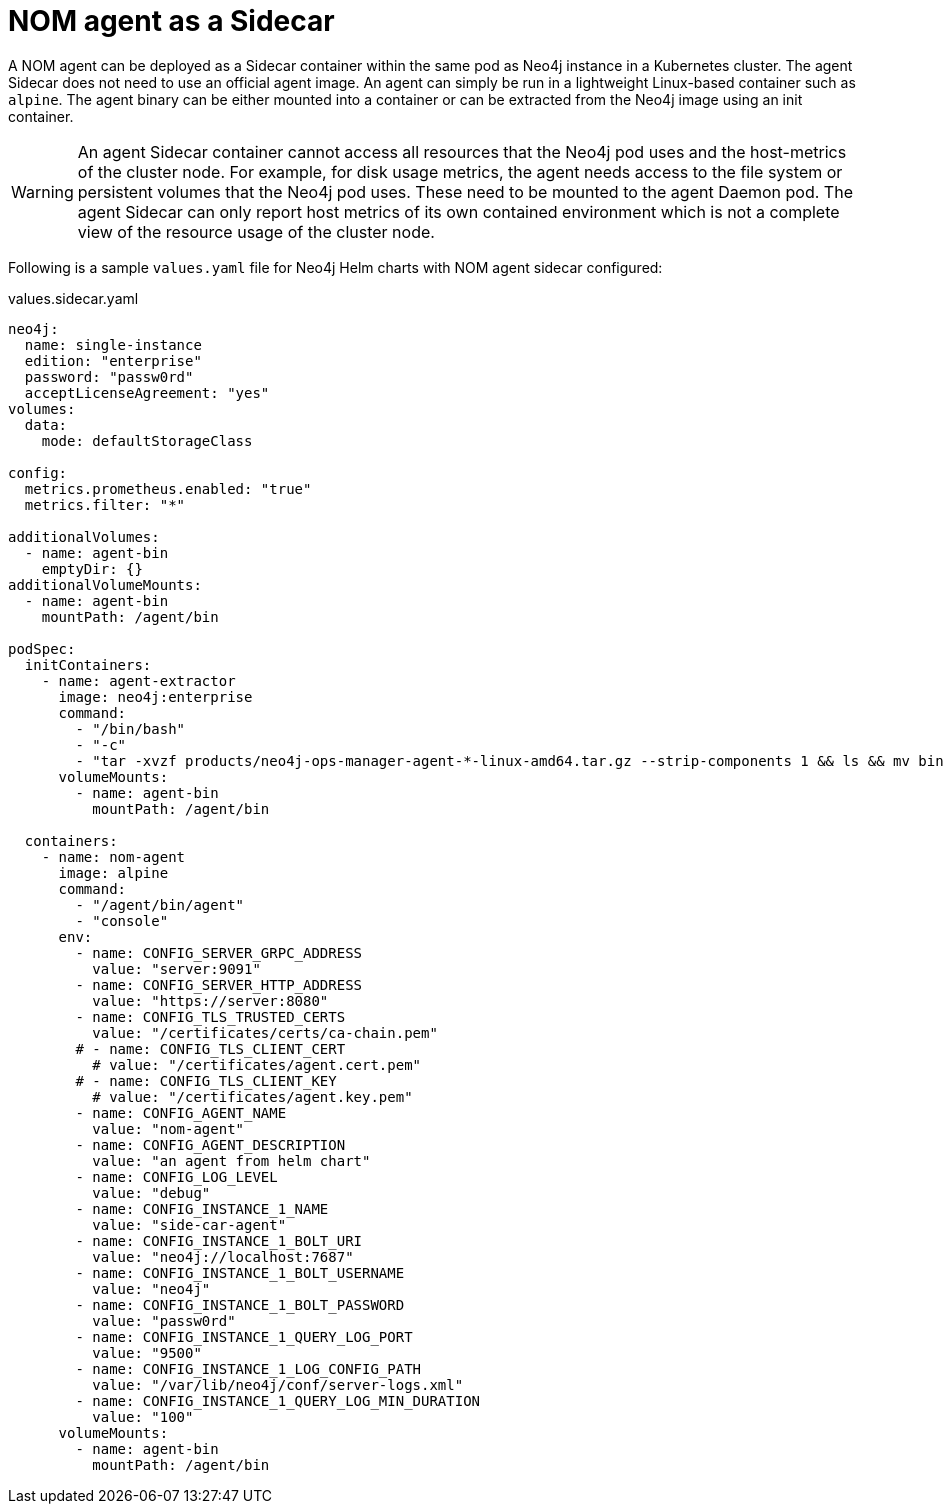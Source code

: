 = NOM agent as a Sidecar

A NOM agent can be deployed as a Sidecar container within the same pod as Neo4j instance in a Kubernetes cluster.
The agent Sidecar does not need to use an official agent image.
An agent can simply be run in a lightweight Linux-based container such as `alpine`.
The agent binary can be either mounted into a container or can be extracted from the Neo4j image using an init container.

[WARNING]
====
An agent Sidecar container cannot access all resources that the Neo4j pod uses and the host-metrics of the cluster node.
For example, for disk usage metrics, the agent needs access to the file system or persistent volumes that the Neo4j pod uses.
These need to be mounted to the agent Daemon pod.
The agent Sidecar can only report host metrics of its own contained environment which is not a complete view of the resource usage of the cluster node.
====

Following is a sample `values.yaml` file for Neo4j Helm charts with NOM agent sidecar configured:

.values.sidecar.yaml
[source, yaml]
----
neo4j:
  name: single-instance
  edition: "enterprise"
  password: "passw0rd"
  acceptLicenseAgreement: "yes"
volumes: 
  data: 
    mode: defaultStorageClass

config:
  metrics.prometheus.enabled: "true"
  metrics.filter: "*"

additionalVolumes:
  - name: agent-bin
    emptyDir: {}
additionalVolumeMounts:
  - name: agent-bin
    mountPath: /agent/bin

podSpec:
  initContainers:
    - name: agent-extractor
      image: neo4j:enterprise
      command: 
        - "/bin/bash"
        - "-c" 
        - "tar -xvzf products/neo4j-ops-manager-agent-*-linux-amd64.tar.gz --strip-components 1 && ls && mv bin/agent /agent/bin/agent"
      volumeMounts:
        - name: agent-bin
          mountPath: /agent/bin

  containers:
    - name: nom-agent
      image: alpine
      command:
        - "/agent/bin/agent"
        - "console"
      env:
        - name: CONFIG_SERVER_GRPC_ADDRESS 
          value: "server:9091"
        - name: CONFIG_SERVER_HTTP_ADDRESS 
          value: "https://server:8080"
        - name: CONFIG_TLS_TRUSTED_CERTS 
          value: "/certificates/certs/ca-chain.pem"
        # - name: CONFIG_TLS_CLIENT_CERT 
          # value: "/certificates/agent.cert.pem"
        # - name: CONFIG_TLS_CLIENT_KEY 
          # value: "/certificates/agent.key.pem"
        - name: CONFIG_AGENT_NAME 
          value: "nom-agent"
        - name: CONFIG_AGENT_DESCRIPTION 
          value: "an agent from helm chart"
        - name: CONFIG_LOG_LEVEL 
          value: "debug"
        - name: CONFIG_INSTANCE_1_NAME 
          value: "side-car-agent"
        - name: CONFIG_INSTANCE_1_BOLT_URI 
          value: "neo4j://localhost:7687"
        - name: CONFIG_INSTANCE_1_BOLT_USERNAME 
          value: "neo4j"
        - name: CONFIG_INSTANCE_1_BOLT_PASSWORD 
          value: "passw0rd"
        - name: CONFIG_INSTANCE_1_QUERY_LOG_PORT 
          value: "9500"
        - name: CONFIG_INSTANCE_1_LOG_CONFIG_PATH 
          value: "/var/lib/neo4j/conf/server-logs.xml"
        - name: CONFIG_INSTANCE_1_QUERY_LOG_MIN_DURATION 
          value: "100"
      volumeMounts:
        - name: agent-bin
          mountPath: /agent/bin
----
